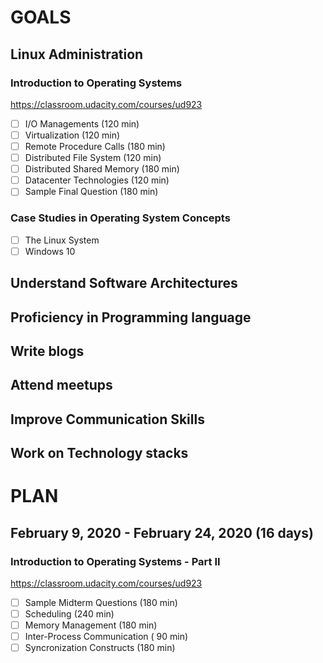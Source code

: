 #+AUTHOR: Akshay Gaikwad
#+EMAIL: akgaikwad001@gmail.com
#+TAGS: read write dev ops event meeting # Need to be category
* GOALS
** Linux Administration
*** Introduction to Operating Systems
    :PROPERTIES:
    :ESTIMATED: 47.75
    :ACTUAL:
    :OWNER: akshay196
    :ID: READ.1580485531
    :TASKID: READ.1580485531
    :END:
    https://classroom.udacity.com/courses/ud923
    - [ ] I/O Managements                       (120 min)
    - [ ] Virtualization                        (120 min)
    - [ ] Remote Procedure Calls                (180 min)
    - [ ] Distributed File System               (120 min)
    - [ ] Distributed Shared Memory             (180 min)
    - [ ] Datacenter Technologies               (120 min)
    - [ ] Sample Final Question                 (180 min)
*** Case Studies in Operating System Concepts
    :PROPERTIES:
    :ESTIMATED:
    :ACTUAL:
    :OWNER: akshay196
    :ID: READ.1580489168
    :TASKID: READ.1580489168
    :END:
    - [ ] The Linux System
    - [ ] Windows 10
** Understand Software Architectures
** Proficiency in Programming language
** Write blogs
** Attend meetups
** Improve Communication Skills
** Work on Technology stacks
* PLAN
** February   9, 2020 - February  24, 2020 (16 days)
   :PROPERTIES:
   :END:
*** Introduction to Operating Systems - Part II
    :PROPERTIES:
    :ESTIMATED: 13
    :ACTUAL:
    :OWNER: akshay196
    :ID: READ.1580485531
    :TASKID: READ.1580485531
    :END:
    https://classroom.udacity.com/courses/ud923
    - [ ] Sample Midterm Questions              (180 min)
    - [ ] Scheduling                            (240 min)
    - [ ] Memory Management                     (180 min)
    - [ ] Inter-Process Communication           ( 90 min)
    - [ ] Syncronization Constructs             (180 min)
